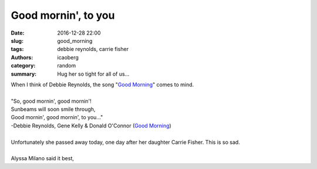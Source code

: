 Good mornin', to you 
####################

:date: 2016-12-28 22:00
:slug: good_morning
:tags: debbie reynolds, carrie fisher
:authors: icaoberg
:category: random
:summary: Hug her so tight for all of us...

| When I think of Debbie Reynolds, the song "`Good Morning <https://www.youtube.com/watch?v=qu4v5hB1dKk>`_" comes to mind.
|
| "So, good mornin', good mornin'!
| Sunbeams will soon smile through,
| Good mornin', good mornin', to you..."
| -Debbie Reynolds, Gene Kelly & Donald O'Connor (`Good Morning <https://www.youtube.com/watch?v=qu4v5hB1dKk>`_)
|
| Unfortunately she passed away today, one day after her daughter Carrie Fisher. This is so sad.
|
| Alyssa Milano said it best,

.. raw:: html

	<blockquote class="twitter-tweet" data-lang="en"><p lang="en" dir="ltr">Dear Debbie Reynolds, I totally get it. Hug her so tight for all of us.</p>&mdash; Alyssa Milano (@Alyssa_Milano) <a href="https://twitter.com/Alyssa_Milano/status/814296824601153536">December 29, 2016</a></blockquote><script async src="//platform.twitter.com/widgets.js" charset="utf-8"></script>
